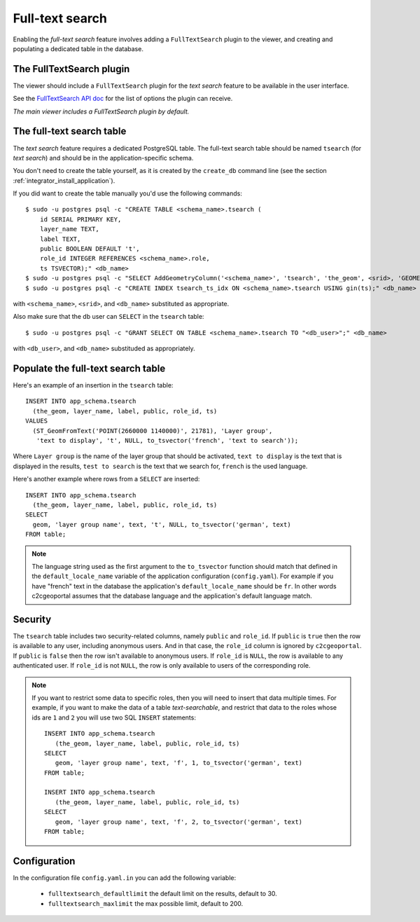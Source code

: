 .. _integrator_fulltext_search:

Full-text search
================

Enabling the *full-text search* feature involves adding a ``FullTextSearch``
plugin to the viewer, and creating and populating a dedicated table in the
database.

The FullTextSearch plugin
-------------------------

The viewer should include a ``FullTextSearch`` plugin for the *text search*
feature to be available in the user interface.

See the `FullTextSearch API doc
<http://docs.camptocamp.net/cgxp/lib/plugins/FullTextSearch.html>`_ for the
list of options the plugin can receive.

*The main viewer includes a FullTextSearch plugin by default.*

The full-text search table
--------------------------

The *text search* feature requires a dedicated PostgreSQL table. The full-text
search table should be named ``tsearch`` (for *text search*) and should be in
the application-specific schema.

You don't need to create the table yourself, as it is created by the
``create_db`` command line (see the section
:ref:`integrator_install_application`).

If you did want to create the table manually you'd use the following commands::

    $ sudo -u postgres psql -c "CREATE TABLE <schema_name>.tsearch (
        id SERIAL PRIMARY KEY,
        layer_name TEXT,
        label TEXT,
        public BOOLEAN DEFAULT 't',
        role_id INTEGER REFERENCES <schema_name>.role,
        ts TSVECTOR);" <db_name>
    $ sudo -u postgres psql -c "SELECT AddGeometryColumn('<schema_name>', 'tsearch', 'the_geom', <srid>, 'GEOMETRY', 2);" <db_name>
    $ sudo -u postgres psql -c "CREATE INDEX tsearch_ts_idx ON <schema_name>.tsearch USING gin(ts);" <db_name>

with ``<schema_name>``, ``<srid>``, and ``<db_name>``  substituted as appropriate.

Also make sure that the db user can ``SELECT`` in the ``tsearch`` table::

    $ sudo -u postgres psql -c "GRANT SELECT ON TABLE <schema_name>.tsearch TO "<db_user>";" <db_name>

with ``<db_user>``, and ``<db_name>`` substituded as appropriately.

Populate the full-text search table
-----------------------------------

Here's an example of an insertion in the ``tsearch`` table::

    INSERT INTO app_schema.tsearch
      (the_geom, layer_name, label, public, role_id, ts)
    VALUES
      (ST_GeomFromText('POINT(2660000 1140000)', 21781), 'Layer group',
       'text to display', 't', NULL, to_tsvector('french', 'text to search'));

Where ``Layer group`` is the name of the layer group that should be activated,
``text to display`` is the text that is displayed in the results,
``test to search`` is the text that we search for,
``french`` is the used language.

Here's another example where rows from a ``SELECT`` are inserted::

    INSERT INTO app_schema.tsearch
      (the_geom, layer_name, label, public, role_id, ts)
    SELECT
      geom, 'layer group name', text, 't', NULL, to_tsvector('german', text)
    FROM table;

.. note::

    The language string used as the first argument to the ``to_tsvector``
    function should match that defined in the ``default_locale_name`` variable of
    the application configuration (``config.yaml``). For example if you have
    "french" text in the database the application's ``default_locale_name`` should
    be ``fr``. In other words c2cgeoportal assumes that the database language
    and the application's default language match.

Security
--------

The ``tsearch`` table includes two security-related columns, namely ``public``
and ``role_id``. If ``public`` is ``true`` then the row is available to any
user, including anonymous users. And in that case, the ``role_id`` column is
ignored by ``c2cgeoportal``. If ``public`` is ``false`` then the row isn't
available to anonymous users. If ``role_id`` is ``NULL``, the row is available
to any authenticated user. If ``role_id`` is not ``NULL``, the row is only
available to users of the corresponding role.

.. note::

    If you want to restrict some data to specific roles, then you will need to
    insert that data multiple times. For example, if you want to make the data
    of a table *text-searchable*, and restrict that data to the roles whose ids
    are ``1`` and ``2`` you will use two SQL ``INSERT`` statements::

        INSERT INTO app_schema.tsearch
           (the_geom, layer_name, label, public, role_id, ts)
        SELECT
           geom, 'layer group name', text, 'f', 1, to_tsvector('german', text)
        FROM table;

        INSERT INTO app_schema.tsearch
           (the_geom, layer_name, label, public, role_id, ts)
        SELECT
           geom, 'layer group name', text, 'f', 2, to_tsvector('german', text)
        FROM table;

Configuration
-------------

In the configuration file ``config.yaml.in`` you can add the
following variable:

 *  ``fulltextsearch_defaultlimit`` the default limit on the results,
    default to 30.
 *  ``fulltextsearch_maxlimit`` the max possible limit, default to 200.
